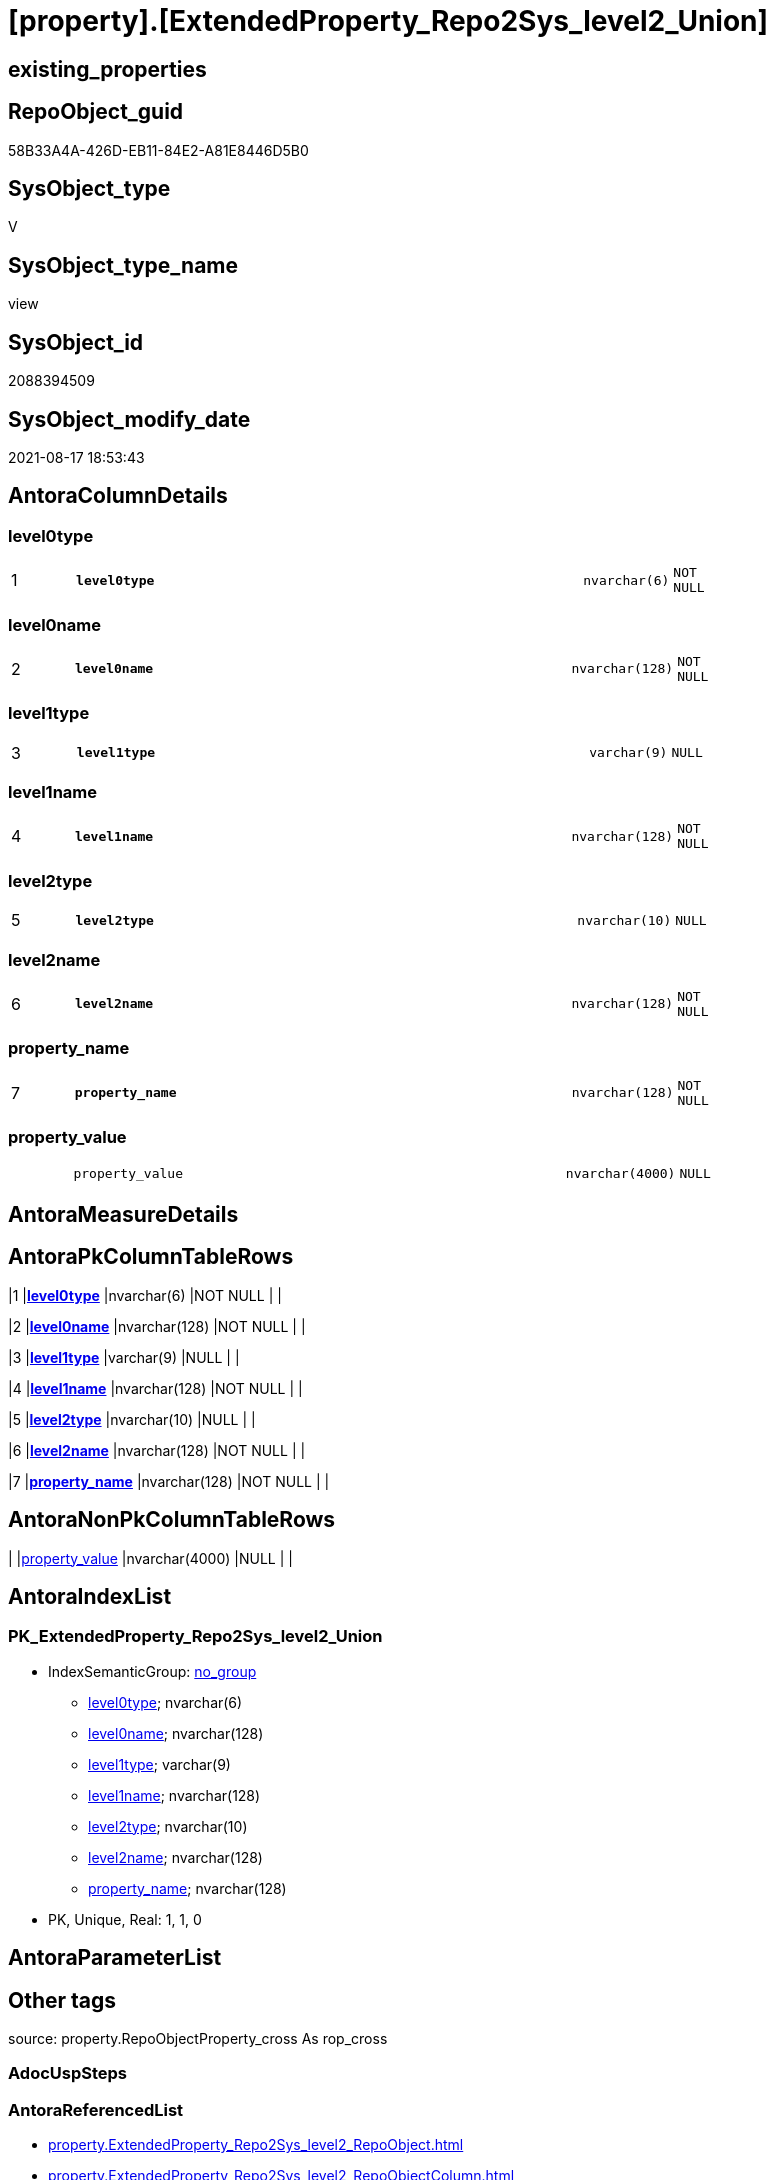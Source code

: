 = [property].[ExtendedProperty_Repo2Sys_level2_Union]

== existing_properties

// tag::existing_properties[]
:ExistsProperty--antorareferencedlist:
:ExistsProperty--antorareferencinglist:
:ExistsProperty--is_repo_managed:
:ExistsProperty--is_ssas:
:ExistsProperty--pk_index_guid:
:ExistsProperty--pk_indexpatterncolumndatatype:
:ExistsProperty--pk_indexpatterncolumnname:
:ExistsProperty--referencedobjectlist:
:ExistsProperty--sql_modules_definition:
:ExistsProperty--FK:
:ExistsProperty--AntoraIndexList:
:ExistsProperty--Columns:
// end::existing_properties[]

== RepoObject_guid

// tag::RepoObject_guid[]
58B33A4A-426D-EB11-84E2-A81E8446D5B0
// end::RepoObject_guid[]

== SysObject_type

// tag::SysObject_type[]
V 
// end::SysObject_type[]

== SysObject_type_name

// tag::SysObject_type_name[]
view
// end::SysObject_type_name[]

== SysObject_id

// tag::SysObject_id[]
2088394509
// end::SysObject_id[]

== SysObject_modify_date

// tag::SysObject_modify_date[]
2021-08-17 18:53:43
// end::SysObject_modify_date[]

== AntoraColumnDetails

// tag::AntoraColumnDetails[]
[#column-level0type]
=== level0type

[cols="d,8m,m,m,m,d"]
|===
|1
|*level0type*
|nvarchar(6)
|NOT NULL
|
|
|===


[#column-level0name]
=== level0name

[cols="d,8m,m,m,m,d"]
|===
|2
|*level0name*
|nvarchar(128)
|NOT NULL
|
|
|===


[#column-level1type]
=== level1type

[cols="d,8m,m,m,m,d"]
|===
|3
|*level1type*
|varchar(9)
|NULL
|
|
|===


[#column-level1name]
=== level1name

[cols="d,8m,m,m,m,d"]
|===
|4
|*level1name*
|nvarchar(128)
|NOT NULL
|
|
|===


[#column-level2type]
=== level2type

[cols="d,8m,m,m,m,d"]
|===
|5
|*level2type*
|nvarchar(10)
|NULL
|
|
|===


[#column-level2name]
=== level2name

[cols="d,8m,m,m,m,d"]
|===
|6
|*level2name*
|nvarchar(128)
|NOT NULL
|
|
|===


[#column-property_name]
=== property_name

[cols="d,8m,m,m,m,d"]
|===
|7
|*property_name*
|nvarchar(128)
|NOT NULL
|
|
|===


[#column-property_value]
=== property_value

[cols="d,8m,m,m,m,d"]
|===
|
|property_value
|nvarchar(4000)
|NULL
|
|
|===


// end::AntoraColumnDetails[]

== AntoraMeasureDetails

// tag::AntoraMeasureDetails[]

// end::AntoraMeasureDetails[]

== AntoraPkColumnTableRows

// tag::AntoraPkColumnTableRows[]
|1
|*<<column-level0type>>*
|nvarchar(6)
|NOT NULL
|
|

|2
|*<<column-level0name>>*
|nvarchar(128)
|NOT NULL
|
|

|3
|*<<column-level1type>>*
|varchar(9)
|NULL
|
|

|4
|*<<column-level1name>>*
|nvarchar(128)
|NOT NULL
|
|

|5
|*<<column-level2type>>*
|nvarchar(10)
|NULL
|
|

|6
|*<<column-level2name>>*
|nvarchar(128)
|NOT NULL
|
|

|7
|*<<column-property_name>>*
|nvarchar(128)
|NOT NULL
|
|


// end::AntoraPkColumnTableRows[]

== AntoraNonPkColumnTableRows

// tag::AntoraNonPkColumnTableRows[]







|
|<<column-property_value>>
|nvarchar(4000)
|NULL
|
|

// end::AntoraNonPkColumnTableRows[]

== AntoraIndexList

// tag::AntoraIndexList[]

[#index-PK_ExtendedProperty_Repo2Sys_level2_Union]
=== PK_ExtendedProperty_Repo2Sys_level2_Union

* IndexSemanticGroup: xref:other/IndexSemanticGroup.adoc#_no_group[no_group]
+
--
* <<column-level0type>>; nvarchar(6)
* <<column-level0name>>; nvarchar(128)
* <<column-level1type>>; varchar(9)
* <<column-level1name>>; nvarchar(128)
* <<column-level2type>>; nvarchar(10)
* <<column-level2name>>; nvarchar(128)
* <<column-property_name>>; nvarchar(128)
--
* PK, Unique, Real: 1, 1, 0

// end::AntoraIndexList[]

== AntoraParameterList

// tag::AntoraParameterList[]

// end::AntoraParameterList[]

== Other tags

source: property.RepoObjectProperty_cross As rop_cross


=== AdocUspSteps

// tag::adocuspsteps[]

// end::adocuspsteps[]


=== AntoraReferencedList

// tag::antorareferencedlist[]
* xref:property.ExtendedProperty_Repo2Sys_level2_RepoObject.adoc[]
* xref:property.ExtendedProperty_Repo2Sys_level2_RepoObjectColumn.adoc[]
// end::antorareferencedlist[]


=== AntoraReferencingList

// tag::antorareferencinglist[]
* xref:property.usp_sync_ExtendedProperties_Repo2Sys_Delete.adoc[]
* xref:property.usp_sync_ExtendedProperties_Repo2Sys_InsertUpdate.adoc[]
// end::antorareferencinglist[]


=== Description

// tag::description[]

// end::description[]


=== exampleUsage

// tag::exampleusage[]

// end::exampleusage[]


=== exampleUsage_2

// tag::exampleusage_2[]

// end::exampleusage_2[]


=== exampleUsage_3

// tag::exampleusage_3[]

// end::exampleusage_3[]


=== exampleUsage_4

// tag::exampleusage_4[]

// end::exampleusage_4[]


=== exampleUsage_5

// tag::exampleusage_5[]

// end::exampleusage_5[]


=== exampleWrong_Usage

// tag::examplewrong_usage[]

// end::examplewrong_usage[]


=== has_execution_plan_issue

// tag::has_execution_plan_issue[]

// end::has_execution_plan_issue[]


=== has_get_referenced_issue

// tag::has_get_referenced_issue[]

// end::has_get_referenced_issue[]


=== has_history

// tag::has_history[]

// end::has_history[]


=== has_history_columns

// tag::has_history_columns[]

// end::has_history_columns[]


=== InheritanceType

// tag::inheritancetype[]

// end::inheritancetype[]


=== is_persistence

// tag::is_persistence[]

// end::is_persistence[]


=== is_persistence_check_duplicate_per_pk

// tag::is_persistence_check_duplicate_per_pk[]

// end::is_persistence_check_duplicate_per_pk[]


=== is_persistence_check_for_empty_source

// tag::is_persistence_check_for_empty_source[]

// end::is_persistence_check_for_empty_source[]


=== is_persistence_delete_changed

// tag::is_persistence_delete_changed[]

// end::is_persistence_delete_changed[]


=== is_persistence_delete_missing

// tag::is_persistence_delete_missing[]

// end::is_persistence_delete_missing[]


=== is_persistence_insert

// tag::is_persistence_insert[]

// end::is_persistence_insert[]


=== is_persistence_truncate

// tag::is_persistence_truncate[]

// end::is_persistence_truncate[]


=== is_persistence_update_changed

// tag::is_persistence_update_changed[]

// end::is_persistence_update_changed[]


=== is_repo_managed

// tag::is_repo_managed[]
0
// end::is_repo_managed[]


=== is_ssas

// tag::is_ssas[]
0
// end::is_ssas[]


=== microsoft_database_tools_support

// tag::microsoft_database_tools_support[]

// end::microsoft_database_tools_support[]


=== MS_Description

// tag::ms_description[]

// end::ms_description[]


=== persistence_source_RepoObject_fullname

// tag::persistence_source_repoobject_fullname[]

// end::persistence_source_repoobject_fullname[]


=== persistence_source_RepoObject_fullname2

// tag::persistence_source_repoobject_fullname2[]

// end::persistence_source_repoobject_fullname2[]


=== persistence_source_RepoObject_guid

// tag::persistence_source_repoobject_guid[]

// end::persistence_source_repoobject_guid[]


=== persistence_source_RepoObject_xref

// tag::persistence_source_repoobject_xref[]

// end::persistence_source_repoobject_xref[]


=== pk_index_guid

// tag::pk_index_guid[]
B6C87AC3-0596-EB11-84F4-A81E8446D5B0
// end::pk_index_guid[]


=== pk_IndexPatternColumnDatatype

// tag::pk_indexpatterncolumndatatype[]
nvarchar(6),nvarchar(128),varchar(9),nvarchar(128),nvarchar(10),nvarchar(128),nvarchar(128)
// end::pk_indexpatterncolumndatatype[]


=== pk_IndexPatternColumnName

// tag::pk_indexpatterncolumnname[]
level0type,level0name,level1type,level1name,level2type,level2name,property_name
// end::pk_indexpatterncolumnname[]


=== pk_IndexSemanticGroup

// tag::pk_indexsemanticgroup[]

// end::pk_indexsemanticgroup[]


=== ReferencedObjectList

// tag::referencedobjectlist[]
* [property].[ExtendedProperty_Repo2Sys_level2_RepoObject]
* [property].[ExtendedProperty_Repo2Sys_level2_RepoObjectColumn]
// end::referencedobjectlist[]


=== usp_persistence_RepoObject_guid

// tag::usp_persistence_repoobject_guid[]

// end::usp_persistence_repoobject_guid[]


=== UspExamples

// tag::uspexamples[]

// end::uspexamples[]


=== UspParameters

// tag::uspparameters[]

// end::uspparameters[]

== Boolean Attributes

source: property.RepoObjectProperty WHERE property_int = 1

// tag::boolean_attributes[]

// end::boolean_attributes[]

== sql_modules_definition

// tag::sql_modules_definition[]
[%collapsible]
=======
[source,sql]
----



CREATE View property.ExtendedProperty_Repo2Sys_level2_Union
As
Select
    --
    property_name
  , property_value
  , level0type
  , level0name
  , level1type
  , level1name
  , level2type
  , level2name
From
    property.ExtendedProperty_Repo2Sys_level2_RepoObject
Union All
Select
    --
    property_name
  , property_value
  , level0type
  , level0name
  , level1type
  , level1name
  , level2type
  , level2name
From
    property.ExtendedProperty_Repo2Sys_level2_RepoObjectColumn

----
=======
// end::sql_modules_definition[]


